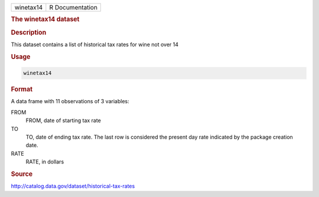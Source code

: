 .. container::

   .. container::

      ========= ===============
      winetax14 R Documentation
      ========= ===============

      .. rubric:: The winetax14 dataset
         :name: the-winetax14-dataset

      .. rubric:: Description
         :name: description

      This dataset contains a list of historical tax rates for wine not
      over 14

      .. rubric:: Usage
         :name: usage

      .. code:: R

         winetax14

      .. rubric:: Format
         :name: format

      A data frame with 11 observations of 3 variables:

      FROM
         FROM, date of starting tax rate

      TO
         TO, date of ending tax rate. The last row is considered the
         present day rate indicated by the package creation date.

      RATE
         RATE, in dollars

      .. rubric:: Source
         :name: source

      http://catalog.data.gov/dataset/historical-tax-rates
